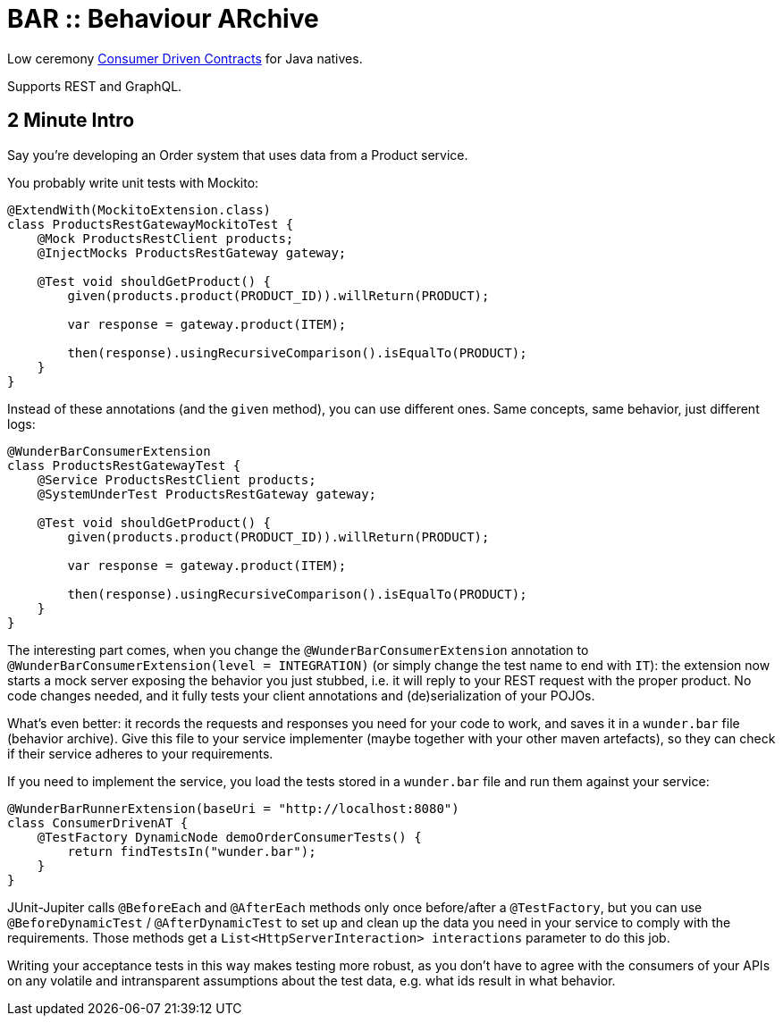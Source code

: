 = BAR :: Behaviour ARchive =

Low ceremony https://martinfowler.com/articles/consumerDrivenContracts.html[Consumer Driven Contracts] for Java natives.

Supports REST and GraphQL.

== 2 Minute Intro

Say you're developing an Order system that uses data from a Product service.

You probably write unit tests with Mockito:

[source,java]
----
@ExtendWith(MockitoExtension.class)
class ProductsRestGatewayMockitoTest {
    @Mock ProductsRestClient products;
    @InjectMocks ProductsRestGateway gateway;

    @Test void shouldGetProduct() {
        given(products.product(PRODUCT_ID)).willReturn(PRODUCT);

        var response = gateway.product(ITEM);

        then(response).usingRecursiveComparison().isEqualTo(PRODUCT);
    }
}
----

Instead of these annotations (and the `given` method), you can use different ones. Same concepts, same behavior, just different logs:

[source,java]
----
@WunderBarConsumerExtension
class ProductsRestGatewayTest {
    @Service ProductsRestClient products;
    @SystemUnderTest ProductsRestGateway gateway;

    @Test void shouldGetProduct() {
        given(products.product(PRODUCT_ID)).willReturn(PRODUCT);

        var response = gateway.product(ITEM);

        then(response).usingRecursiveComparison().isEqualTo(PRODUCT);
    }
}
----

The interesting part comes, when you change the `@WunderBarConsumerExtension` annotation to `@WunderBarConsumerExtension(level = INTEGRATION)` (or simply change the test name to end with `IT`): the extension now starts a mock server exposing the behavior you just stubbed, i.e. it will reply to your REST request with the proper product. No code changes needed, and it fully tests your client annotations and (de)serialization of your POJOs.

What's even better: it records the requests and responses you need for your code to work, and saves it in a `wunder.bar` file (behavior archive). Give this file to your service implementer (maybe together with your other maven artefacts), so they can check if their service adheres to your requirements.

If you need to implement the service, you load the tests stored in a `wunder.bar` file and run them against your service:

[source,java]
----
@WunderBarRunnerExtension(baseUri = "http://localhost:8080")
class ConsumerDrivenAT {
    @TestFactory DynamicNode demoOrderConsumerTests() {
        return findTestsIn("wunder.bar");
    }
}
----

JUnit-Jupiter calls `@BeforeEach` and `@AfterEach` methods only once before/after a `@TestFactory`, but you can use `@BeforeDynamicTest` / `@AfterDynamicTest` to set up and clean up the data you need in your service to comply with the requirements. Those methods get a `List<HttpServerInteraction> interactions` parameter to do this job.

Writing your acceptance tests in this way makes testing more robust, as you don't have to agree with the consumers of your APIs on any volatile and intransparent assumptions about the test data, e.g. what ids result in what behavior.
